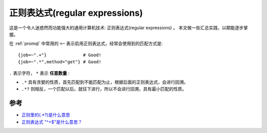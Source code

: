 .. _regular_exresssions:

=================================
正则表达式(regular expressions)
=================================

这是一个令人迷惑然而功能强大的通用计算机技术: 正则表达式(regular expressions) 。 本文做一些汇总实践，以期能逐步掌握。

在 :ref:`promql` 中常用的 ``=~`` 表示启用正则表达式，经常会使用到的匹配方式是::

   {job=~".+"}              # Good!
   {job=~".*",method="get"} # Good!

``.`` 表示字符， ``*`` 表示 **任意数量** :

- ``.*`` 具有贪婪的性质，首先匹配到不能匹配为止，根据后面的正则表达式，会进行回溯。
- ``.*?`` 则相反，一个匹配以后，就往下进行，所以不会进行回溯，具有最小匹配的性质。

参考
======

- `正则里的(.*?)是什么意思 <https://blog.csdn.net/WuLex/article/details/88563332>`_
- `正则表达式 "^+$"是什么意思？ <https://www.imooc.com/wenda/detail/508024>`_
